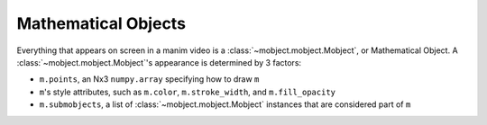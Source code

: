Mathematical Objects
====================

Everything that appears on screen in a manim video is a
:class:`~mobject.mobject.Mobject`, or Mathematical Object. A
:class:`~mobject.mobject.Mobject`'s appearance is determined by 3
factors:

* ``m.points``, an Nx3 ``numpy.array`` specifying how to draw ``m``
* ``m``'s style attributes, such as ``m.color``, ``m.stroke_width``, and
  ``m.fill_opacity``
* ``m.submobjects``, a list of :class:`~mobject.mobject.Mobject` instances that
  are considered part of ``m``
